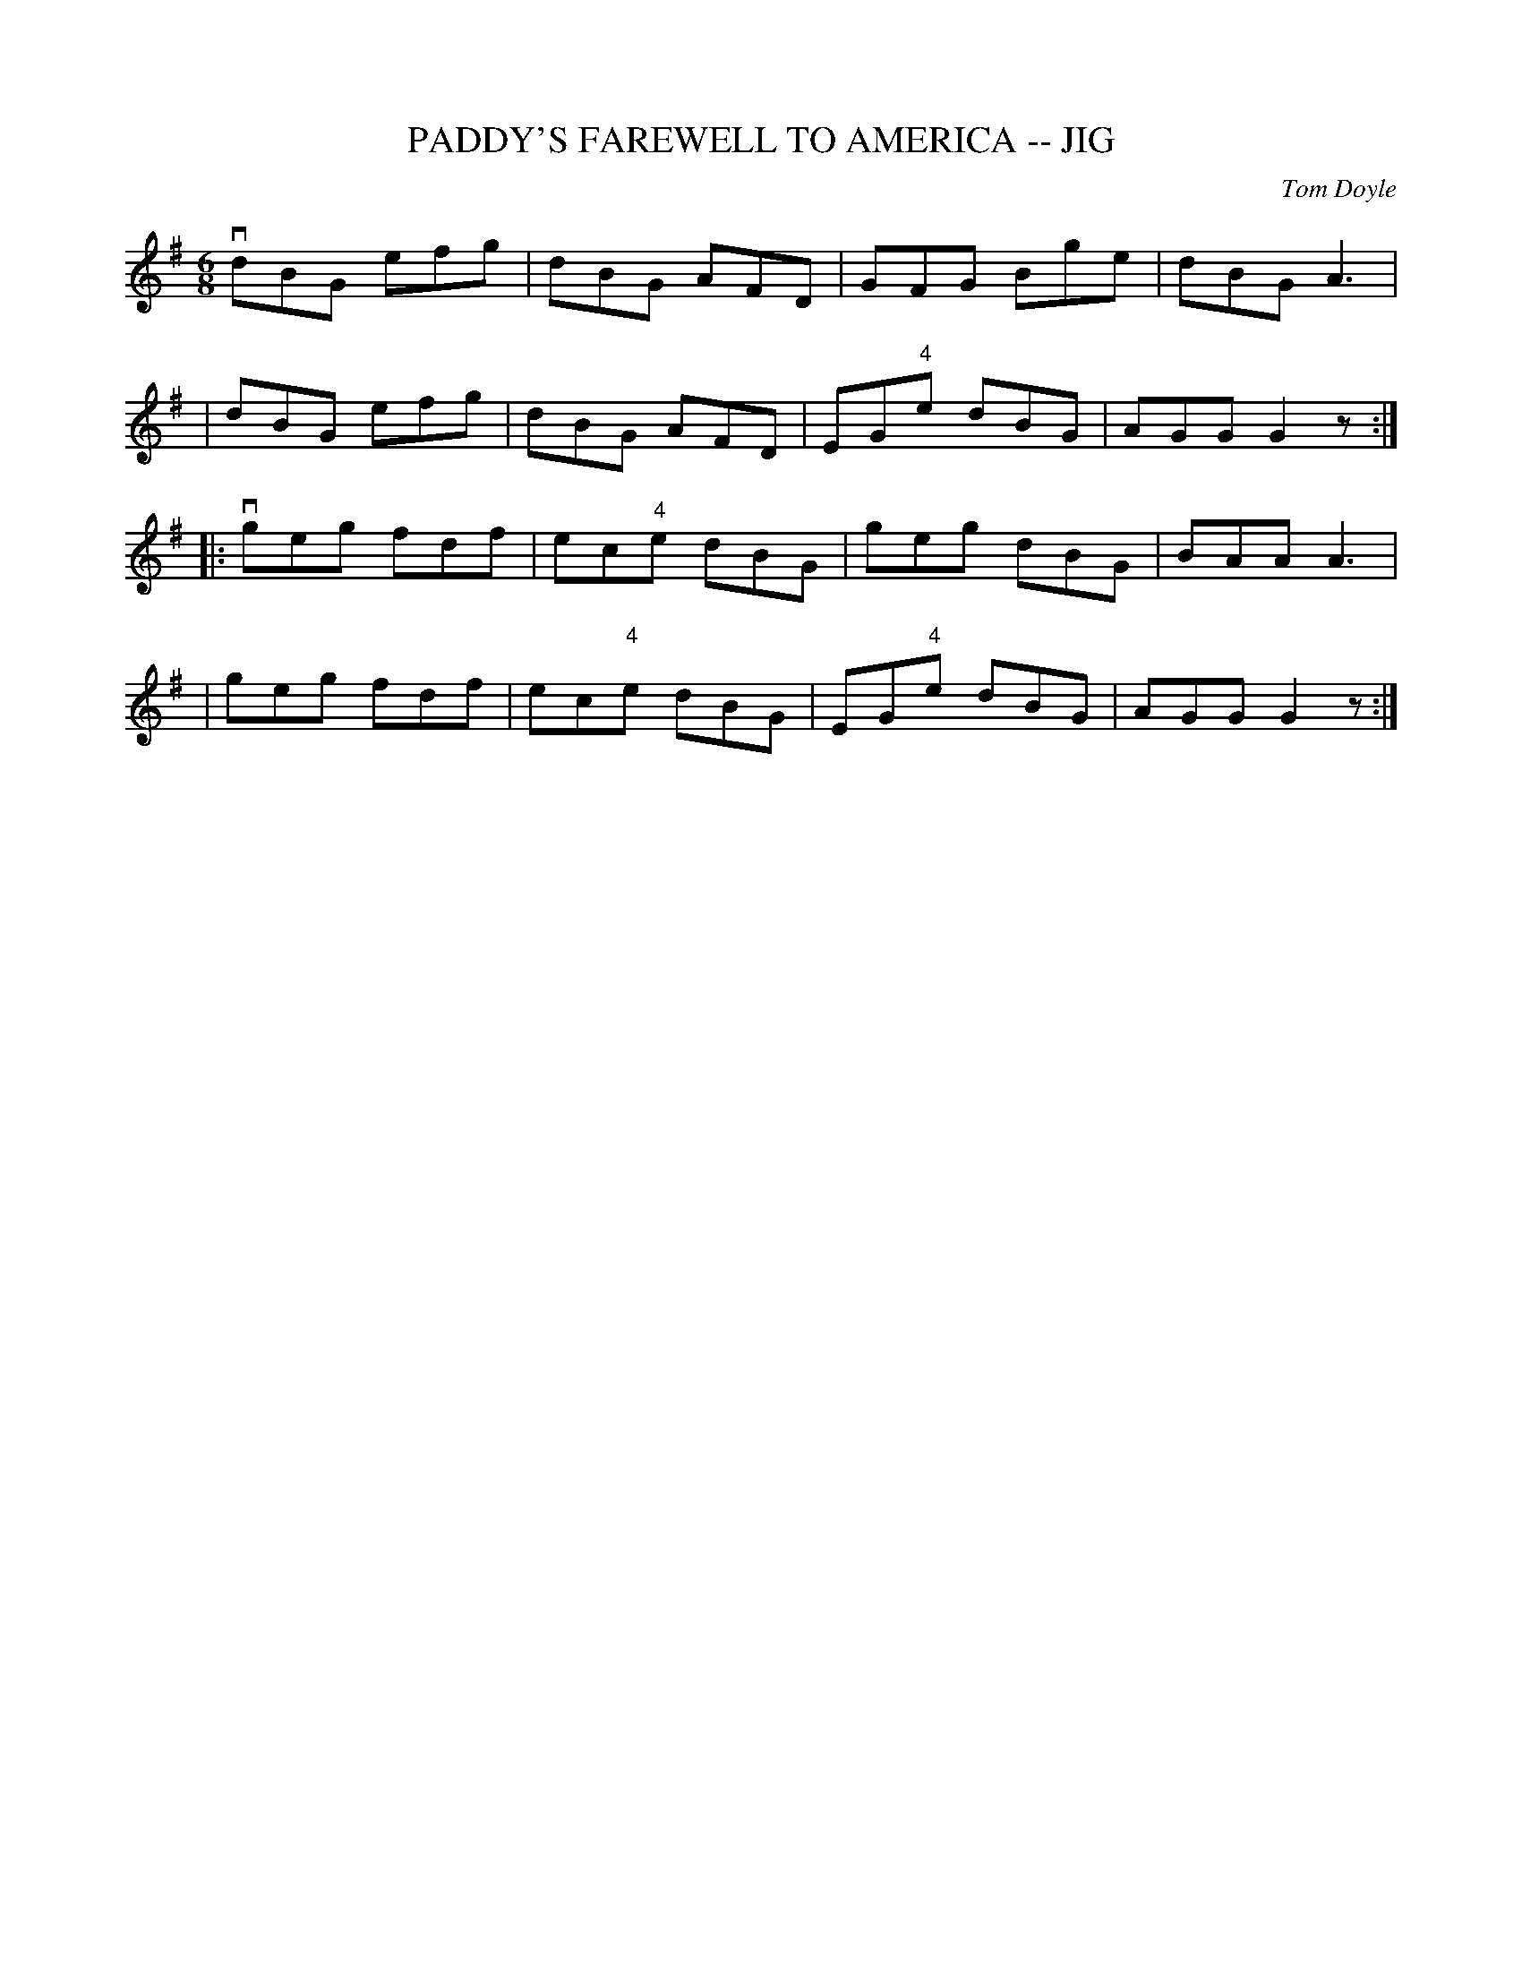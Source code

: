 X: 1
T: PADDY'S FAREWELL TO AMERICA -- JIG
C: Tom Doyle
B: Ryan's Mammoth Collection of Fiddle Tunes
R: JIG
M: 6/8
L: 1/8
Z: Contributed 20000422015550 by John Chambers jc:ecf-guest.mit.edu
K: G
 vdBG efg | dBG AFD | GFG Bge | dBG A3 |
| dBG efg | dBG AFD | EG"4"e dBG | AGG G2z :|
|: vgeg fdf | ec"4"e dBG | geg dBG | BAA A3 |
| geg fdf | ec"4"e dBG | EG"4"e dBG | AGG G2z :|
